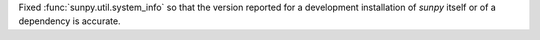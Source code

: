 Fixed :func:`sunpy.util.system_info` so that the version reported for a development installation of `sunpy` itself or of a dependency is accurate.
